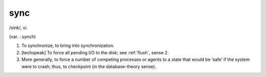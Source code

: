 .. _sync:

============================================================
sync
============================================================

/sink/, vi\.

(var.
: synch)

1.
   To synchronize, to bring into synchronization.

2.
   [techspeak] To force all pending I/O to the disk; see :ref:`flush`\, sense 2.

3.
   More generally, to force a number of competing processes or agents to a state that would be ‘safe’ if the system were to crash; thus, to checkpoint (in the database-theory sense).

